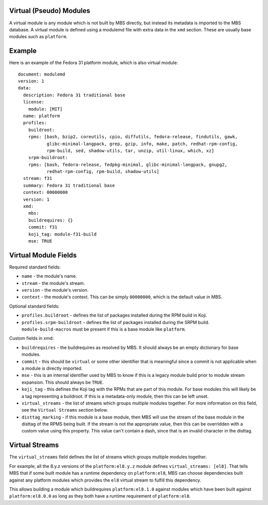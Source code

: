 Virtual (Pseudo) Modules
========================

A virtual module is any module which is not built by MBS directly, but instead its metadata is
imported to the MBS database. A virtual module is defined using a modulemd file with extra data
in the ``xmd`` section. These are usually base modules such as ``platform``.


Example
=======

Here is an example of the Fedora 31 platform module, which is also virtual module::

    document: modulemd
    version: 1
    data:
      description: Fedora 31 traditional base
      license:
        module: [MIT]
      name: platform
      profiles:
        buildroot:
        rpms: [bash, bzip2, coreutils, cpio, diffutils, fedora-release, findutils, gawk,
               glibc-minimal-langpack, grep, gzip, info, make, patch, redhat-rpm-config,
               rpm-build, sed, shadow-utils, tar, unzip, util-linux, which, xz]
        srpm-buildroot:
        rpms: [bash, fedora-release, fedpkg-minimal, glibc-minimal-langpack, gnupg2,
               redhat-rpm-config, rpm-build, shadow-utils]
      stream: f31
      summary: Fedora 31 traditional base
      context: 00000000
      version: 1
      xmd:
        mbs:
        buildrequires: {}
        commit: f31
        koji_tag: module-f31-build
        mse: TRUE


Virtual Module Fields
=====================

Required standard fields:

- ``name`` - the module's name.
- ``stream`` - the module's stream.
- ``version`` - the module's version.
- ``context`` - the module's context. This can be simply ``00000000``, which is the default value
  in MBS.

Optional standard fields:

- ``profiles.buildroot`` - defines the list of packages installed during the RPM build in Koji.
- ``profiles.srpm-buildroot`` - defines the list of packages installed during the SRPM build.
  ``module-build-macros`` must be present if this is a base module like ``platform``.

Custom fields in xmd:

- ``buildrequires`` - the buildrequires as resolved by MBS. It should always be an empty dictionary
  for base modules.
- ``commit`` - this should be ``virtual`` or some other identifier that is meaningful since a commit
  is not applicable when a module is directly imported.
- ``mse`` - this is an internal identifier used by MBS to know if this is a legacy module build
  prior to module stream expansion. This should always be ``TRUE``.
- ``koji_tag`` - this defines the Koji tag with the RPMs that are part of this module. For base
  modules this will likely be a tag representing a buildroot. If this is a metadata-only module,
  then this can be left unset.
- ``virtual_streams`` - the list of streams which groups multiple modules together. For more
  information on this field, see the ``Virtual Streams`` section below.
- ``disttag_marking`` - if this module is a base module, then MBS will use the stream of the base
  module in the disttag of the RPMS being built. If the stream is not the appropriate value, then
  this can be overridden with a custom value using this property. This value can't contain a dash,
  since that is an invalid character in the disttag.


Virtual Streams
===============

The ``virtual_streams`` field defines the list of streams which groups multiple modules together.

For example, all the 8.y.z versions of the ``platform:el8.y.z`` module defines
``virtual_streams: [el8]``. That tells MBS that if some built module has a runtime dependency on
``platform:el8``, MBS can choose dependencies built against any platform modules which provides
the ``el8`` virtual stream to fulfill this dependency.

This allows building a module which buildrequires ``platform:el8.1.0`` against modules which have
been built against ``platform:el8.0.0`` as long as they both have a runtime requirement of
``platform:el8``.
